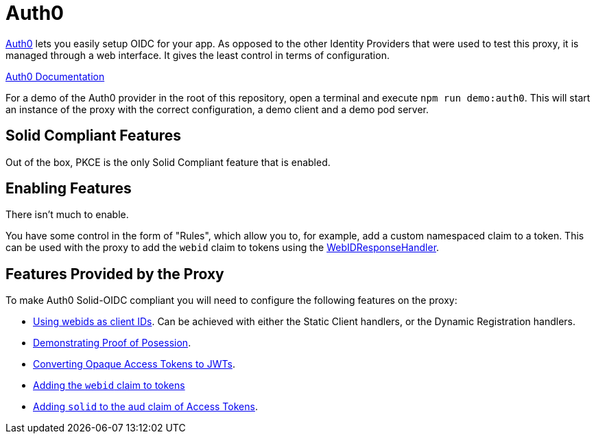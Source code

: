 = Auth0

https://auth0.com/[Auth0] lets you easily setup OIDC for your app. As opposed to the other Identity Providers that were used to test this proxy, it is managed through a web interface. It gives the least control in terms of configuration.

https://auth0.com/docs/[Auth0 Documentation]

For a demo of the Auth0 provider in the root of this repository, open a terminal and execute `npm run demo:auth0`. This will start an instance of the proxy with the correct configuration, a demo client and a demo pod server.

== Solid Compliant Features

Out of the box, PKCE is the only Solid Compliant feature that is enabled.

== Enabling Features

There isn't much to enable.

You have some control in the form of "Rules", which allow you to, for example, add a custom namespaced claim to a token. This can be used with the proxy to add the `webid` claim to tokens using the xref:proxy:claim_extension.adoc#webidresponsehandler[WebIDResponseHandler].

== Features Provided by the Proxy

To make Auth0 Solid-OIDC compliant you will need to configure the following features on the proxy:

* xref:proxy:webids_as_clientids.adoc[Using webids as client IDs]. Can be achieved with either the Static Client handlers, or the Dynamic Registration handlers.
* xref:proxy:dpop.adoc[Demonstrating Proof of Posession].
* xref:proxy:opaque.adoc[Converting Opaque Access Tokens to JWTs].
* xref:proxy:claim_extension.adoc#webid[Adding the `webid` claim to tokens]
* xref:proxy:claim_extension.adoc#aud[Adding `solid` to the aud claim of Access Tokens].
